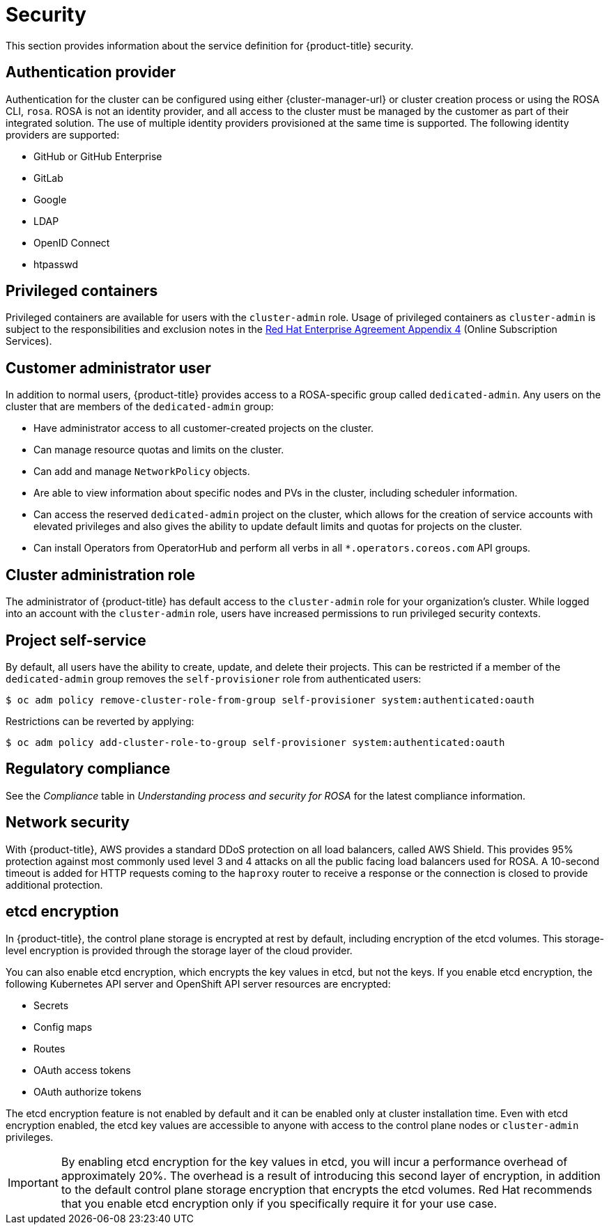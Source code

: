 // Module included in the following assemblies:
//
// * rosa_architecture/rosa_policy_service_definition/rosa-service-definition.adoc
// * rosa_architecture/rosa_policy_service_definition/rosa-hcp-service-definition.adoc

ifeval::["{context}" == "rosa-hcp-service-definition"]
:rosa-with-hcp:
endif::[]

[id="rosa-sdpolicy-security_{context}"]
= Security

This section provides information about the service definition for
ifdef::openshift-rosa-hcp[]
{hcp-title-first}
endif::openshift-rosa-hcp[]
ifndef::openshift-rosa-hcp[]
{product-title}
endif::openshift-rosa-hcp[]
security.

[id="rosa-sdpolicy-auth-provider_{context}"]
== Authentication provider
Authentication for the cluster can be configured using either {cluster-manager-url} or cluster creation process or using the ROSA CLI, `rosa`. ROSA is not an identity provider, and all access to the cluster must be managed by the customer as part of their integrated solution. The use of multiple identity providers provisioned at the same time is supported. The following identity providers are supported:

- GitHub or GitHub Enterprise
- GitLab
- Google
- LDAP
- OpenID Connect
- htpasswd

[id="rosa-sdpolicy-privileged-containers_{context}"]
== Privileged containers
Privileged containers are available for users with the `cluster-admin` role. Usage of privileged containers as `cluster-admin` is subject to the responsibilities and exclusion notes in the link:https://www.redhat.com/en/about/agreements[Red{nbsp}Hat Enterprise Agreement Appendix 4] (Online Subscription Services).

[id="rosa-sdpolicy-customer-admin-user_{context}"]
== Customer administrator user
In addition to normal users,
ifdef::openshift-rosa-hcp[]
{hcp-title-first}
endif::openshift-rosa-hcp[]
ifndef::openshift-rosa-hcp[]
{product-title}
endif::openshift-rosa-hcp[]
provides access to a
ifdef::openshift-rosa-hcp[]
{hcp-title}-specific
endif::openshift-rosa-hcp[]
ifndef::openshift-rosa-hcp[]
ROSA-specific
endif::openshift-rosa-hcp[]
group called `dedicated-admin`. Any users on the cluster that are members of the `dedicated-admin` group:

- Have administrator access to all customer-created projects on the cluster.
- Can manage resource quotas and limits on the cluster.
- Can add and manage `NetworkPolicy` objects.
- Are able to view information about specific nodes and PVs in the cluster, including scheduler information.
- Can access the reserved `dedicated-admin` project on the cluster, which allows for the creation of service accounts with elevated privileges and also gives the ability to update default limits and quotas for projects on the cluster.
- Can install Operators from OperatorHub and perform all verbs in all `*.operators.coreos.com` API groups.

[id="rosa-sdpolicy-cluster-admin-role_{context}"]
== Cluster administration role
The administrator of
ifdef::openshift-rosa-hcp[]
{hcp-title-first}
endif::openshift-rosa-hcp[]
ifndef::openshift-rosa-hcp[]
{product-title}
endif::openshift-rosa-hcp[]
has default access to the `cluster-admin` role for your organization's cluster. While logged into an account with the `cluster-admin` role, users have increased permissions to run privileged security contexts.

[id="rosa-sdpolicy-project-self-service_{context}"]
== Project self-service
By default, all users have the ability to create, update, and delete their projects. This can be restricted if a member of the `dedicated-admin` group removes the `self-provisioner` role from authenticated users:
[source,terminal]
----
$ oc adm policy remove-cluster-role-from-group self-provisioner system:authenticated:oauth
----

Restrictions can be reverted by applying:
[source,terminal]
----
$ oc adm policy add-cluster-role-to-group self-provisioner system:authenticated:oauth
----

[id="rosa-sdpolicy-regulatory-compliance_{context}"]
== Regulatory compliance
//removing conditionals and first sentence as rosa-with-hcp has now obtained compliance certifications
See the _Compliance_ table in _Understanding process and security for ROSA_ for the latest compliance information.

[id="rosa-sdpolicy-network-security_{context}"]
== Network security
With {product-title}, AWS provides a standard DDoS protection on all load balancers, called AWS Shield. This provides 95% protection against most commonly used level 3 and 4 attacks on all the public facing load balancers used for ROSA. A 10-second timeout is added for HTTP requests coming to the `haproxy` router to receive a response or the connection is closed to provide additional protection.

[id="rosa-sdpolicy-etcd-encryption_{context}"]
== etcd encryption

In {product-title}, the control plane storage is encrypted at rest by default, including encryption of the etcd volumes. This storage-level encryption is provided through the storage layer of the cloud provider.

ifdef::openshift-rosa-hcp[]
Customers can also opt to encrypt the etcd database at build time or provide their own custom AWS KMS keys for the purpose of encrypting the etcd database.

Etcd encryption will encrypt the following Kubernetes API server and OpenShift API server resources:
endif::openshift-rosa-hcp[]
ifndef::openshift-rosa-hcp[]
You can also enable etcd encryption, which encrypts the key values in etcd, but not the keys. If you enable etcd encryption, the following Kubernetes API server and OpenShift API server resources are encrypted:
endif::openshift-rosa-hcp[]

* Secrets
* Config maps
* Routes
* OAuth access tokens
* OAuth authorize tokens

ifndef::openshift-rosa-hcp[]
The etcd encryption feature is not enabled by default and it can be enabled only at cluster installation time. Even with etcd encryption enabled, the etcd key values are accessible to anyone with access to the control plane nodes or `cluster-admin` privileges.

[IMPORTANT]
====
By enabling etcd encryption for the key values in etcd, you will incur a performance overhead of approximately 20%. The overhead is a result of introducing this second layer of encryption, in addition to the default control plane storage encryption that encrypts the etcd volumes. Red{nbsp}Hat recommends that you enable etcd encryption only if you specifically require it for your use case.
====
endif::openshift-rosa-hcp[]

ifeval::["{context}" == "rosa-hcp-service-definition"]
:!rosa-with-hcp:
endif::[]